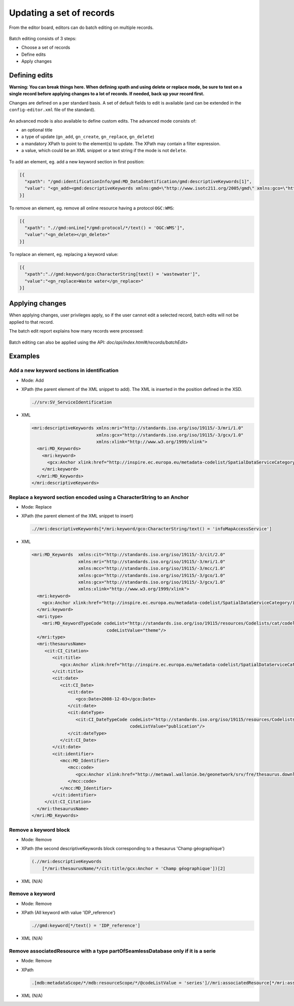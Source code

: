 .. _batchediting:

Updating a set of records
#########################


From the editor board, editors can do batch editing on multiple records.

.. figure:: img/batch-editing-menu.png

Batch editing consists of 3 steps:

- Choose a set of records

- Define edits

- Apply changes


Defining edits
--------------

**Warning: You can break things here. When defining xpath and using delete or replace mode, be sure to test on a single record before applying changes to a lot of records. If needed, back up your record first.**


Changes are defined on a per standard basis. A set of default fields to edit is available (and can be extended in the ``config-editor.xml`` file of the standard).

.. figure:: img/batch-editing-iso19139fields.png


An advanced mode is also available to define custom edits. The advanced mode consists of:

* an optional title
* a type of update (``gn_add``, ``gn_create``, ``gn_replace``, ``gn_delete``)
* a mandatory XPath to point to the element(s) to update. The XPath may contain a filter expression.
* a value, which could be an XML snippet or a text string if the mode is not ``delete``.


.. figure:: img/batch-editing-advancedmode.png



To add an element, eg. add a new keyword section in first position:

.. code-block:: json

   [{
     "xpath": "/gmd:identificationInfo/gmd:MD_DataIdentification/gmd:descriptiveKeywords[1]",
     "value": "<gn_add><gmd:descriptiveKeywords xmlns:gmd=\"http://www.isotc211.org/2005/gmd\" xmlns:gco=\"http://www.isotc211.org/2005/gco\"><gmd:MD_Keywords><gmd:keyword><gco:CharacterString>Waste water</gco:CharacterString></gmd:keyword><gmd:type><gmd:MD_KeywordTypeCode codeList=\"./resources/codeList.xml#MD_KeywordTypeCode\" codeListValue=\"theme\"/></gmd:type></gmd:MD_Keywords></gmd:descriptiveKeywords></gn_add>"
   }]

To remove an element, eg. remove all online resource having a protocol ``OGC:WMS``:

.. code-block:: json

  [{
    "xpath": ".//gmd:onLine[*/gmd:protocol/*/text() = 'OGC:WMS']",
    "value":"<gn_delete></gn_delete>"
  }]



To replace an element, eg. replacing a keyword value:

.. code-block:: json

   [{
     "xpath":".//gmd:keyword/gco:CharacterString[text() = 'wastewater']",
     "value":"<gn_replace>Waste water</gn_replace>"
   }]

.. figure:: img/batch-editing-replace.png


Applying changes
----------------

When applying changes, user privileges apply, so if the user cannot edit a selected record, batch edits will not be applied to that record.

The batch edit report explains how many records were processed:


.. figure:: img/batch-editing-report.png

Batch editing can also be applied using the API: `doc/api/index.html#/records/batchEdit>`


Examples
--------

Add a new keyword sections in identification
~~~~~~~~~~~~~~~~~~~~~~~~~~~~~~~~~~~~~~~~~~~~

* Mode: Add

* XPath (the parent element of the XML snippet to add). The XML is inserted in the position defined in the XSD.

  .. code-block:: xslt

    .//srv:SV_ServiceIdentification

* XML

  .. code-block:: xml

    <mri:descriptiveKeywords xmlns:mri="http://standards.iso.org/iso/19115/-3/mri/1.0"
                             xmlns:gcx="http://standards.iso.org/iso/19115/-3/gcx/1.0"
                             xmlns:xlink="http://www.w3.org/1999/xlink">
      <mri:MD_Keywords>
        <mri:keyword>
          <gcx:Anchor xlink:href="http://inspire.ec.europa.eu/metadata-codelist/SpatialDataServiceCategory/infoMapAccessService">Service d’accès aux cartes</gcx:Anchor>
        </mri:keyword>
      </mri:MD_Keywords>
    </mri:descriptiveKeywords>


Replace a keyword section encoded using a CharacterString to an Anchor
~~~~~~~~~~~~~~~~~~~~~~~~~~~~~~~~~~~~~~~~~~~~~~~~~~~~~~~~~~~~~~~~~~~~~~


* Mode: Replace

* XPath (the parent element of the XML snippet to insert)

  .. code-block:: xslt

    .//mri:descriptiveKeywords[*/mri:keyword/gco:CharacterString/text() = 'infoMapAccessService']

* XML

  .. code-block:: xml

    <mri:MD_Keywords  xmlns:cit="http://standards.iso.org/iso/19115/-3/cit/2.0"
                      xmlns:mri="http://standards.iso.org/iso/19115/-3/mri/1.0"
                      xmlns:mcc="http://standards.iso.org/iso/19115/-3/mcc/1.0"
                      xmlns:gco="http://standards.iso.org/iso/19115/-3/gco/1.0"
                      xmlns:gcx="http://standards.iso.org/iso/19115/-3/gcx/1.0"
                      xmlns:xlink="http://www.w3.org/1999/xlink">
      <mri:keyword>
        <gcx:Anchor xlink:href="http://inspire.ec.europa.eu/metadata-codelist/SpatialDataServiceCategory/infoMapAccessService">Service d’accès aux cartes</gcx:Anchor>
      </mri:keyword>
      <mri:type>
        <mri:MD_KeywordTypeCode codeList="http://standards.iso.org/iso/19115/resources/Codelists/cat/codelists.xml#MD_KeywordTypeCode"
                                 codeListValue="theme"/>
      </mri:type>
      <mri:thesaurusName>
         <cit:CI_Citation>
            <cit:title>
               <gcx:Anchor xlink:href="http://inspire.ec.europa.eu/metadata-codelist/SpatialDataServiceCategory#">Classification of spatial data services</gcx:Anchor>
            </cit:title>
            <cit:date>
               <cit:CI_Date>
                  <cit:date>
                     <gco:Date>2008-12-03</gco:Date>
                  </cit:date>
                  <cit:dateType>
                     <cit:CI_DateTypeCode codeList="http://standards.iso.org/iso/19115/resources/Codelists/cat/codelists.xml#CI_DateTypeCode"
                                          codeListValue="publication"/>
                  </cit:dateType>
               </cit:CI_Date>
            </cit:date>
            <cit:identifier>
               <mcc:MD_Identifier>
                  <mcc:code>
                     <gcx:Anchor xlink:href="http://metawal.wallonie.be/geonetwork/srv/fre/thesaurus.download?ref=external.theme.httpinspireeceuropaeumetadatacodelistSpatialDataServiceCategory-SpatialDataServiceCategory">geonetwork.thesaurus.external.theme.httpinspireeceuropaeumetadatacodelistSpatialDataServiceCategory-SpatialDataServiceCategory</gcx:Anchor>
                  </mcc:code>
               </mcc:MD_Identifier>
            </cit:identifier>
         </cit:CI_Citation>
      </mri:thesaurusName>
    </mri:MD_Keywords>

Remove a keyword block
~~~~~~~~~~~~~~~~~~~~~~

* Mode: Remove

* XPath (the second descriptiveKeywords block corresponding to a thesaurus 'Champ géographique')

  .. code-block:: xslt

    (.//mri:descriptiveKeywords
        [*/mri:thesaurusName/*/cit:title/gcx:Anchor = 'Champ géographique'])[2]

* XML (N/A)

Remove a keyword
~~~~~~~~~~~~~~~~

* Mode: Remove

* XPath (All keyword with value 'IDP_reference')

  .. code-block:: xslt

    .//gmd:keyword[*/text() = 'IDP_reference']

* XML (N/A)


Remove associatedResource with a type partOfSeamlessDatabase only if it is a serie
~~~~~~~~~~~~~~~~~~~~~~~~~~~~~~~~~~~~~~~~~~~~~~~~~~~~~~~~~~~~~~~~~~~~~~~~~~~~~~~~~~

* Mode: Remove

* XPath

  .. code-block:: xslt

    .[mdb:metadataScope/*/mdb:resourceScope/*/@codeListValue = 'series']//mri:associatedResource[*/mri:associationType/*/@codeListValue = "partOfSeamlessDatabase"]

* XML (N/A)

